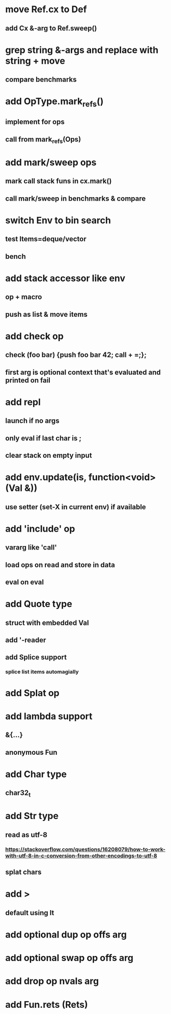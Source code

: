 * move Ref.cx to Def
** add Cx &-arg to Ref.sweep()
* grep string &-args and replace with string + move
** compare benchmarks
* add OpType.mark_refs()
** implement for ops
** call from mark_refs(Ops)
* add mark/sweep ops
** mark call stack funs in cx.mark()
** call mark/sweep in benchmarks & compare
* switch Env to bin search
** test Items=deque/vector
** bench
* add stack accessor like env
** op + macro
** push as list & move items
* add check op
** check (foo bar) {push foo bar 42; call + =;};
** first arg is optional context that's evaluated and printed on fail
* add repl
** launch if no args
** only eval if last char is ;
** clear stack on empty input
* add env.update(is, function<void>(Val &))
** use setter (set-X in current env) if available
* add 'include' op
** vararg like 'call'
** load ops on read and store in data
** eval on eval
* add Quote type
** struct with embedded Val
** add '-reader
** add Splice support
*** splice list items automagially
* add Splat op
* add lambda support
** &{...}
** anonymous Fun
* add Char type
** char32_t
* add Str type
** read as utf-8
*** https://stackoverflow.com/questions/16208079/how-to-work-with-utf-8-in-c-conversion-from-other-encodings-to-utf-8
** splat chars
* add >
** default using lt
* add optional dup op offs arg
* add optional swap op offs arg
* add drop op nvals arg
* add Fun.rets (Rets)
